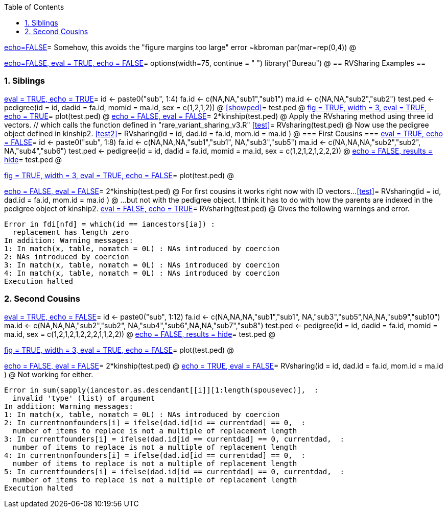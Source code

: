 :toc:
:numbered:
:data-uri:

<<junk,echo=FALSE>>=    Somehow, this avoids the "figure margins too large" error ~kbroman
par(mar=rep(0,4))
@

<<options, echo=FALSE, eval = TRUE, echo = FALSE>>=
  options(width=75, continue = " ")
  library("Bureau")
@ 
== RVSharing Examples ==

=== Siblings ===

<<RVsharing.toy2, eval = TRUE, echo = TRUE>>=
id <- paste0("sub", 1:4)
fa.id <- c(NA,NA,"sub1","sub1")
ma.id <- c(NA,NA,"sub2","sub2")
test.ped <- pedigree(id = id, dadid = fa.id, momid = ma.id, sex = c(1,2,1,2))
@ 
<<showped>>=
test.ped
@ 
<<plotped, fig = TRUE, width = 3, eval = TRUE, echo = TRUE>>=
plot(test.ped)
@ 
<<kinship, echo = FALSE, eval = FALSE>>=
2*kinship(test.ped)
@ 
Apply the RVsharing method using three id vectors. // which calls the function defined in "rare_variant_sharing_v3.R"
<<test>>=
RVsharing(test.ped)
@ 
Now use the pedigree object defined in kinship2.
<<test2>>=
RVsharing(id = id, dad.id = fa.id, mom.id = ma.id )
@ 
=== First Cousins ===
<<RVsharing.toy, eval = TRUE, echo = FALSE>>=
id <- paste0("sub", 1:8)
fa.id <- c(NA,NA,NA,"sub1","sub1", NA,"sub3","sub5")
ma.id <- c(NA,NA,NA,"sub2","sub2", NA,"sub4","sub6")
test.ped <- pedigree(id = id, dadid = fa.id, momid = ma.id, sex = c(1,2,1,2,1,2,2,2))
@ 
<<showped, echo = FALSE, results = hide>>=
test.ped
@ 

<<plotped2, fig = TRUE, width = 3, eval = TRUE, echo = FALSE>>=
plot(test.ped)
@ 

<<kinship, echo = FALSE, eval = FALSE>>=
2*kinship(test.ped)
@ 
For first cousins it works right now with ID
 vectors...
<<test>>=
RVsharing(id = id, dad.id = fa.id, mom.id = ma.id )
@
...but not with the pedigree object.  I think it has to do with how the parents are indexed in the pedigree object of kinship2.
<<test, eval = FALSE, echo = TRUE>>=
RVsharing(test.ped)
@ 
Gives the following warnings and error.
----
Error in fdi[nfd] = which(id == iancestors[ia]) : 
  replacement has length zero
In addition: Warning messages:
1: In match(x, table, nomatch = 0L) : NAs introduced by coercion
2: NAs introduced by coercion 
3: In match(x, table, nomatch = 0L) : NAs introduced by coercion
4: In match(x, table, nomatch = 0L) : NAs introduced by coercion
Execution halted
----
=== Second Cousins ===
<<RVsharing.toy, eval = TRUE, echo = FALSE>>=
id <- paste0("sub", 1:12)
fa.id <- c(NA,NA,NA,"sub1","sub1", NA,"sub3","sub5",NA,NA,"sub9","sub10")
ma.id <- c(NA,NA,NA,"sub2","sub2", NA,"sub4","sub6",NA,NA,"sub7","sub8")
test.ped <- pedigree(id = id, dadid = fa.id, momid = ma.id, sex = c(1,2,1,2,1,2,2,2,1,1,2,2))
@ 
<<showped, echo = FALSE, results = hide>>=
test.ped
@ 

<<plotped3, fig = TRUE, width = 3, eval = TRUE, echo = FALSE>>=
plot(test.ped)
@ 

<<kinship, echo = FALSE, eval = FALSE>>=
2*kinship(test.ped)
@ 
<<test, echo = TRUE, eval = FALSE>>=
RVsharing(id = id, dad.id = fa.id, mom.id = ma.id )
@
Not working for either.
----
Error in sum(sapply(iancestor.as.descendant[[i]][1:length(spousevec)],  : 
  invalid 'type' (list) of argument
In addition: Warning messages:
1: In match(x, table, nomatch = 0L) : NAs introduced by coercion
2: In currentnonfounders[i] = ifelse(dad.id[id == currentdad] == 0,  :
  number of items to replace is not a multiple of replacement length
3: In currentfounders[i] = ifelse(dad.id[id == currentdad] == 0, currentdad,  :
  number of items to replace is not a multiple of replacement length
4: In currentnonfounders[i] = ifelse(dad.id[id == currentdad] == 0,  :
  number of items to replace is not a multiple of replacement length
5: In currentfounders[i] = ifelse(dad.id[id == currentdad] == 0, currentdad,  :
  number of items to replace is not a multiple of replacement length
Execution halted
----